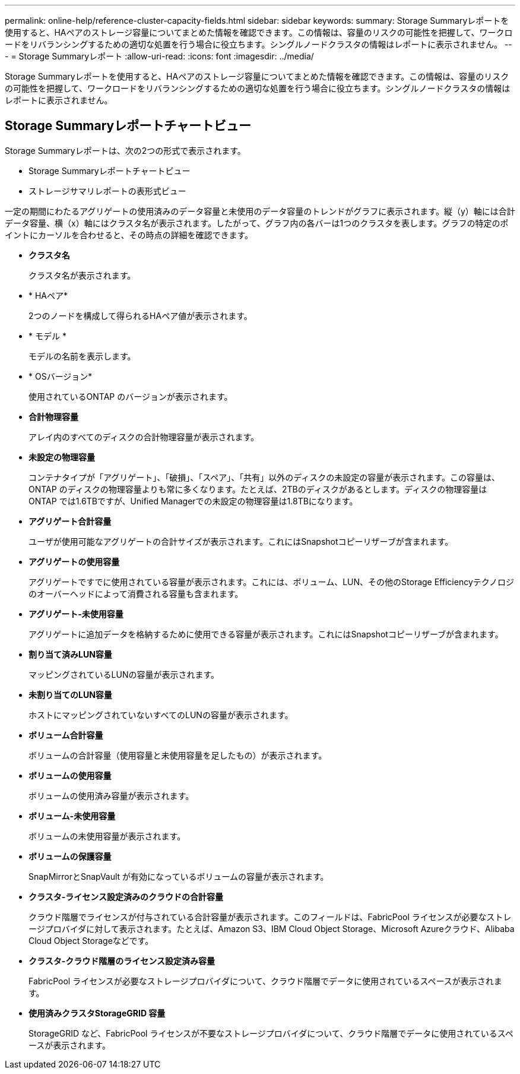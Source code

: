 ---
permalink: online-help/reference-cluster-capacity-fields.html 
sidebar: sidebar 
keywords:  
summary: Storage Summaryレポートを使用すると、HAペアのストレージ容量についてまとめた情報を確認できます。この情報は、容量のリスクの可能性を把握して、ワークロードをリバランシングするための適切な処置を行う場合に役立ちます。シングルノードクラスタの情報はレポートに表示されません。 
---
= Storage Summaryレポート
:allow-uri-read: 
:icons: font
:imagesdir: ../media/


[role="lead"]
Storage Summaryレポートを使用すると、HAペアのストレージ容量についてまとめた情報を確認できます。この情報は、容量のリスクの可能性を把握して、ワークロードをリバランシングするための適切な処置を行う場合に役立ちます。シングルノードクラスタの情報はレポートに表示されません。



== Storage Summaryレポートチャートビュー

Storage Summaryレポートは、次の2つの形式で表示されます。

* Storage Summaryレポートチャートビュー
* ストレージサマリレポートの表形式ビュー


一定の期間にわたるアグリゲートの使用済みのデータ容量と未使用のデータ容量のトレンドがグラフに表示されます。縦（y）軸には合計データ容量、横（x）軸にはクラスタ名が表示されます。したがって、グラフ内の各バーは1つのクラスタを表します。グラフの特定のポイントにカーソルを合わせると、その時点の詳細を確認できます。

* *クラスタ名*
+
クラスタ名が表示されます。

* * HAペア*
+
2つのノードを構成して得られるHAペア値が表示されます。

* * モデル *
+
モデルの名前を表示します。

* * OSバージョン*
+
使用されているONTAP のバージョンが表示されます。

* *合計物理容量*
+
アレイ内のすべてのディスクの合計物理容量が表示されます。

* *未設定の物理容量*
+
コンテナタイプが「アグリゲート」、「破損」、「スペア」、「共有」以外のディスクの未設定の容量が表示されます。この容量は、ONTAP のディスクの物理容量よりも常に多くなります。たとえば、2TBのディスクがあるとします。ディスクの物理容量はONTAP では1.6TBですが、Unified Managerでの未設定の物理容量は1.8TBになります。

* *アグリゲート合計容量*
+
ユーザが使用可能なアグリゲートの合計サイズが表示されます。これにはSnapshotコピーリザーブが含まれます。

* *アグリゲートの使用容量*
+
アグリゲートですでに使用されている容量が表示されます。これには、ボリューム、LUN、その他のStorage Efficiencyテクノロジのオーバーヘッドによって消費される容量も含まれます。

* *アグリゲート-未使用容量*
+
アグリゲートに追加データを格納するために使用できる容量が表示されます。これにはSnapshotコピーリザーブが含まれます。

* *割り当て済みLUN容量*
+
マッピングされているLUNの容量が表示されます。

* *未割り当てのLUN容量*
+
ホストにマッピングされていないすべてのLUNの容量が表示されます。

* *ボリューム合計容量*
+
ボリュームの合計容量（使用容量と未使用容量を足したもの）が表示されます。

* *ボリュームの使用容量*
+
ボリュームの使用済み容量が表示されます。

* *ボリューム-未使用容量*
+
ボリュームの未使用容量が表示されます。

* *ボリュームの保護容量*
+
SnapMirrorとSnapVault が有効になっているボリュームの容量が表示されます。

* *クラスタ-ライセンス設定済みのクラウドの合計容量*
+
クラウド階層でライセンスが付与されている合計容量が表示されます。このフィールドは、FabricPool ライセンスが必要なストレージプロバイダに対して表示されます。たとえば、Amazon S3、IBM Cloud Object Storage、Microsoft Azureクラウド、Alibaba Cloud Object Storageなどです。

* *クラスタ-クラウド階層のライセンス設定済み容量*
+
FabricPool ライセンスが必要なストレージプロバイダについて、クラウド階層でデータに使用されているスペースが表示されます。

* *使用済みクラスタStorageGRID 容量*
+
StorageGRID など、FabricPool ライセンスが不要なストレージプロバイダについて、クラウド階層でデータに使用されているスペースが表示されます。


